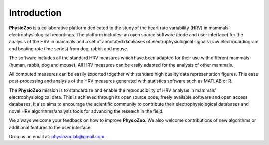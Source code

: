 Introduction
============

**PhysioZoo** is a collaborative platform dedicated to the study of
the heart rate variability (HRV) in mammals’ electrophysiological recordings.
The platform includes: an open source software (code and user interface) for
the analysis of the HRV in mammals and a set of annotated databases of
electrophysiological signals (raw electrocardiogram and beating rate time
series) from dog, rabbit and mouse.

The software includes all the standard HRV measures which have been adapted for
their use with different mammals (human, rabbit, dog and mouse). All HRV measures
can be easily adapted for the analysis of other mammals.

All computed measures can be easily exported together with standard high
quality data representation figures. This ease post-processing and analysis of
the HRV measures generated with statistics software such as MATLAB or R.

The **PhysioZoo** mission is to standardize and enable the reproducibility of
HRV analysis in mammals’ electrophysiological data. This is achieved through
its open source code, freely available software and open access databases. It
also aims to encourage the scientific community to contribute their
electrophysiological databases and novel HRV algorithms/analysis tools for
advancing the research in the field.

We always welcome your feedback on how to improve **PhysioZoo**. We also welcome contributions of new algorithms or additional features to the user interface.

Drop us an email at: physiozoolab@gmail.com
